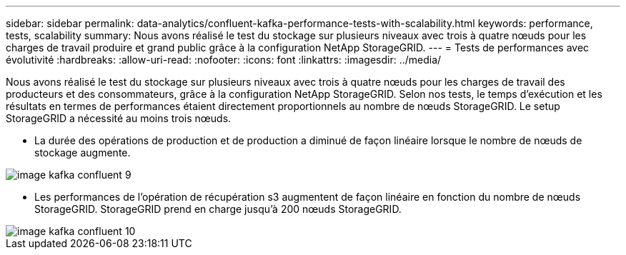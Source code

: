 ---
sidebar: sidebar 
permalink: data-analytics/confluent-kafka-performance-tests-with-scalability.html 
keywords: performance, tests, scalability 
summary: Nous avons réalisé le test du stockage sur plusieurs niveaux avec trois à quatre nœuds pour les charges de travail produire et grand public grâce à la configuration NetApp StorageGRID. 
---
= Tests de performances avec évolutivité
:hardbreaks:
:allow-uri-read: 
:nofooter: 
:icons: font
:linkattrs: 
:imagesdir: ../media/


[role="lead"]
Nous avons réalisé le test du stockage sur plusieurs niveaux avec trois à quatre nœuds pour les charges de travail des producteurs et des consommateurs, grâce à la configuration NetApp StorageGRID. Selon nos tests, le temps d'exécution et les résultats en termes de performances étaient directement proportionnels au nombre de nœuds StorageGRID. Le setup StorageGRID a nécessité au moins trois nœuds.

* La durée des opérations de production et de production a diminué de façon linéaire lorsque le nombre de nœuds de stockage augmente.


image::confluent-kafka-image9.png[image kafka confluent 9]

* Les performances de l'opération de récupération s3 augmentent de façon linéaire en fonction du nombre de nœuds StorageGRID. StorageGRID prend en charge jusqu'à 200 nœuds StorageGRID.


image::confluent-kafka-image10.png[image kafka confluent 10]
